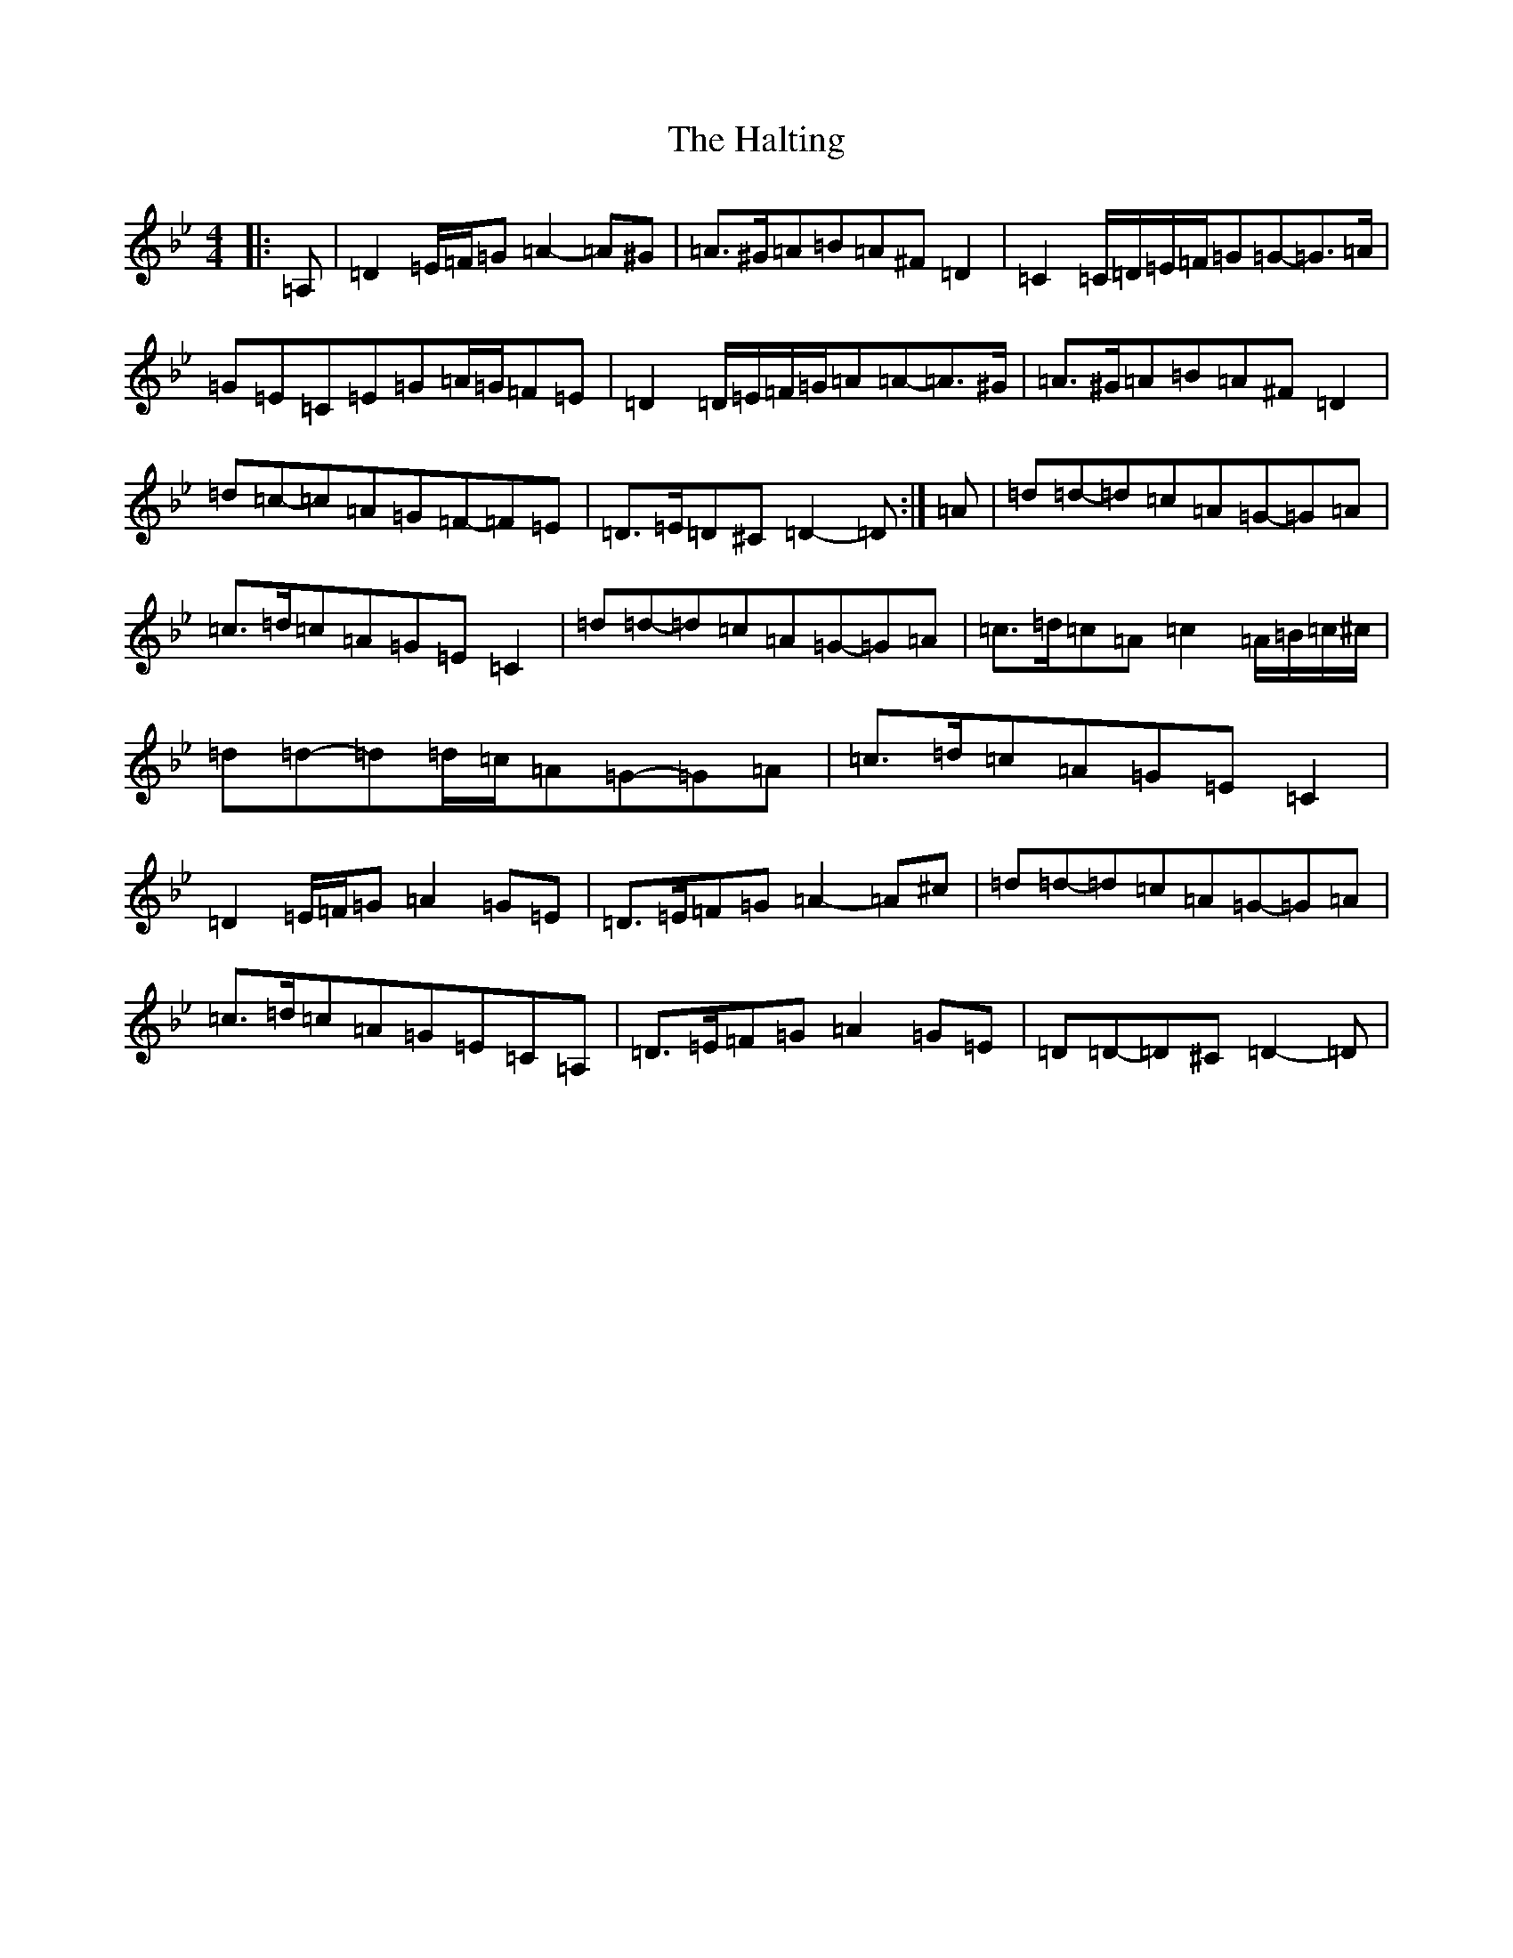 X: 8612
T: Halting, The
S: https://thesession.org/tunes/1330#setting23544
Z: A Dorian
R: march
M:4/4
L:1/8
K: C Dorian
|:=A,|=D2=E/2=F/2=G=A2-=A^G|=A>^G=A=B=A^F=D2|=C2=C/2=D/2=E/2=F/2=G=G-=G>=A|=G=E=C=E=G=A/2=G/2=F=E|=D2=D/2=E/2=F/2=G/2=A=A-=A>^G|=A>^G=A=B=A^F=D2|=d=c-=c=A=G=F-=F=E|=D>=E=D^C=D2-=D:|=A|=d=d-=d=c=A=G-=G=A|=c>=d=c=A=G=E=C2|=d=d-=d=c=A=G-=G=A|=c>=d=c=A=c2=A/2=B/2=c/2^c/2|=d=d-=d=d/2=c/2=A=G-=G=A|=c>=d=c=A=G=E=C2|=D2=E/2=F/2=G=A2=G=E|=D>=E=F=G=A2-=A^c|=d=d-=d=c=A=G-=G=A|=c>=d=c=A=G=E=C=A,|=D>=E=F=G=A2=G=E|=D=D-=D^C=D2-=D|